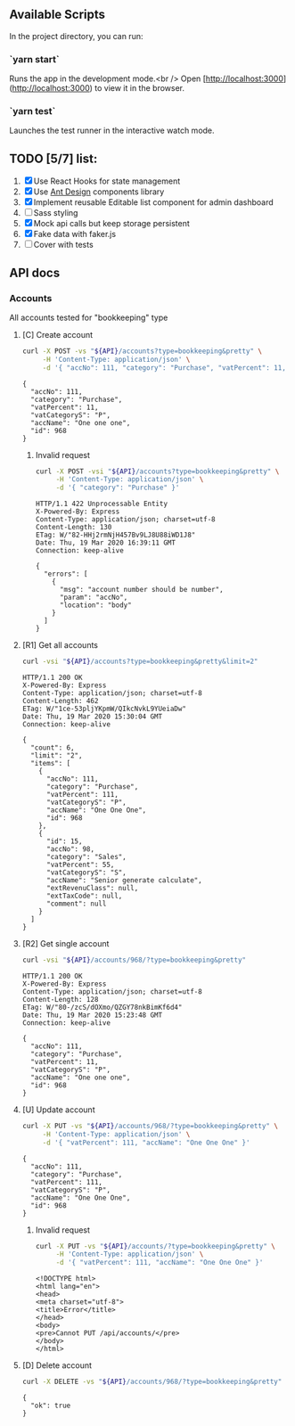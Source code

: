 
** Available Scripts

In the project directory, you can run:

*** `yarn start`

Runs the app in the development mode.<br />
Open [http://localhost:3000](http://localhost:3000) to view it in the browser.

*** `yarn test`

Launches the test runner in the interactive watch mode.

** TODO [5/7] list:
   1. [X] Use React Hooks for state management
   2. [X] Use [[https://ant.design/components/button/][Ant Design]]  components library
   3. [X] Implement reusable Editable list component for admin dashboard
   4. [ ] Sass styling
   5. [X] Mock api calls but keep storage persistent
   6. [X] Fake data with faker.js
   7. [ ] Cover with tests


   
** API docs

*** Accounts
    :PROPERTIES:
    :header-args: :var API="http://localhost:5000/api"
    :END:
    All accounts tested for "bookkeeping" type
**** [C] Create account
  #+NAME: create-account 
  #+begin_src sh :results verbatim :exports both
    curl -X POST -vs "${API}/accounts?type=bookkeeping&pretty" \
         -H 'Content-Type: application/json' \
         -d '{ "accNo": 111, "category": "Purchase", "vatPercent": 11, "vatCategoryS": "P", "accName": "One one one" }'
 #+end_src

  #+RESULTS: create-account
  : {
  :   "accNo": 111,
  :   "category": "Purchase",
  :   "vatPercent": 11,
  :   "vatCategoryS": "P",
  :   "accName": "One one one",
  :   "id": 968
  : }

***** Invalid request

  #+NAME: create-account-invalid
  #+begin_src sh :results verbatim :exports both
    curl -X POST -vsi "${API}/accounts?type=bookkeeping&pretty" \
         -H 'Content-Type: application/json' \
         -d '{ "category": "Purchase" }'
 #+end_src

 #+RESULTS: create-account-invalid
 #+begin_example
 HTTP/1.1 422 Unprocessable Entity
 X-Powered-By: Express
 Content-Type: application/json; charset=utf-8
 Content-Length: 130
 ETag: W/"82-HHj2rmNjH457Bv9LJ8U88iWD1J8"
 Date: Thu, 19 Mar 2020 16:39:11 GMT
 Connection: keep-alive
 
 {
   "errors": [
     {
       "msg": "account number should be number",
       "param": "accNo",
       "location": "body"
     }
   ]
 }
 #+end_example

**** [R1] Get all accounts 
   #+NAME: get-all-boo-accounts 
   #+begin_src sh :results verbatim :exports both
     curl -vsi "${API}/accounts?type=bookkeeping&pretty&limit=2"
  #+end_src

  #+RESULTS: get-all-boo-accounts
  #+begin_example
  HTTP/1.1 200 OK
  X-Powered-By: Express
  Content-Type: application/json; charset=utf-8
  Content-Length: 462
  ETag: W/"1ce-53pljYKpmW/QIkcNvkL9YUeiaDw"
  Date: Thu, 19 Mar 2020 15:30:04 GMT
  Connection: keep-alive
  
  {
    "count": 6,
    "limit": "2",
    "items": [
      {
        "accNo": 111,
        "category": "Purchase",
        "vatPercent": 111,
        "vatCategoryS": "P",
        "accName": "One One One",
        "id": 968
      },
      {
        "id": 15,
        "accNo": 98,
        "category": "Sales",
        "vatPercent": 55,
        "vatCategoryS": "S",
        "accName": "Senior generate calculate",
        "extRevenuClass": null,
        "extTaxCode": null,
        "comment": null
      }
    ]
  }
  #+end_example

**** [R2] Get single account  
   #+NAME: get-one-boo-accounts 
   #+begin_src sh :results verbatim :exports both
     curl -vsi "${API}/accounts/968/?type=bookkeeping&pretty"
  #+end_src

  #+RESULTS: get-one-boo-accounts
  #+begin_example
  HTTP/1.1 200 OK
  X-Powered-By: Express
  Content-Type: application/json; charset=utf-8
  Content-Length: 128
  ETag: W/"80-/zcS/dOXmo/QZGY78nkBimKf6d4"
  Date: Thu, 19 Mar 2020 15:23:48 GMT
  Connection: keep-alive
  
  {
    "accNo": 111,
    "category": "Purchase",
    "vatPercent": 11,
    "vatCategoryS": "P",
    "accName": "One one one",
    "id": 968
  }
  #+end_example

**** [U] Update account
  #+NAME: update-account 
  #+begin_src sh :results verbatim :exports both
    curl -X PUT -vs "${API}/accounts/968/?type=bookkeeping&pretty" \
         -H 'Content-Type: application/json' \
         -d '{ "vatPercent": 111, "accName": "One One One" }'
 #+end_src

 #+RESULTS: update-account
 : {
 :   "accNo": 111,
 :   "category": "Purchase",
 :   "vatPercent": 111,
 :   "vatCategoryS": "P",
 :   "accName": "One One One",
 :   "id": 968
 : }

***** Invalid request

  #+NAME: update-account-invalid 
  #+begin_src sh :results verbatim :exports both
    curl -X PUT -vs "${API}/accounts/?type=bookkeeping&pretty" \
         -H 'Content-Type: application/json' \
         -d '{ "vatPercent": 111, "accName": "One One One" }'
 #+end_src

 #+RESULTS: update-account-invalid
 #+begin_example
 <!DOCTYPE html>
 <html lang="en">
 <head>
 <meta charset="utf-8">
 <title>Error</title>
 </head>
 <body>
 <pre>Cannot PUT /api/accounts/</pre>
 </body>
 </html>
 #+end_example

**** [D] Delete account
  #+NAME: delete-account 
  #+begin_src sh :results verbatim :exports both
    curl -X DELETE -vs "${API}/accounts/968/?type=bookkeeping&pretty"
 #+end_src

 #+RESULTS: delete-account
 : {
 :   "ok": true
 : }
